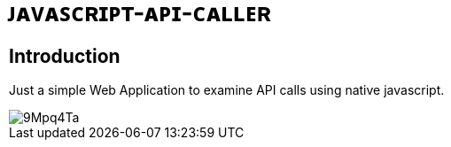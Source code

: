 # ᴊᴀᴠᴀꜱᴄʀɪᴘᴛ-ᴀᴘɪ-ᴄᴀʟʟᴇʀ

## Introduction

Just a simple Web Application to examine API calls using native javascript.

image::https://i.imgur.com/9Mpq4Ta.png[]
